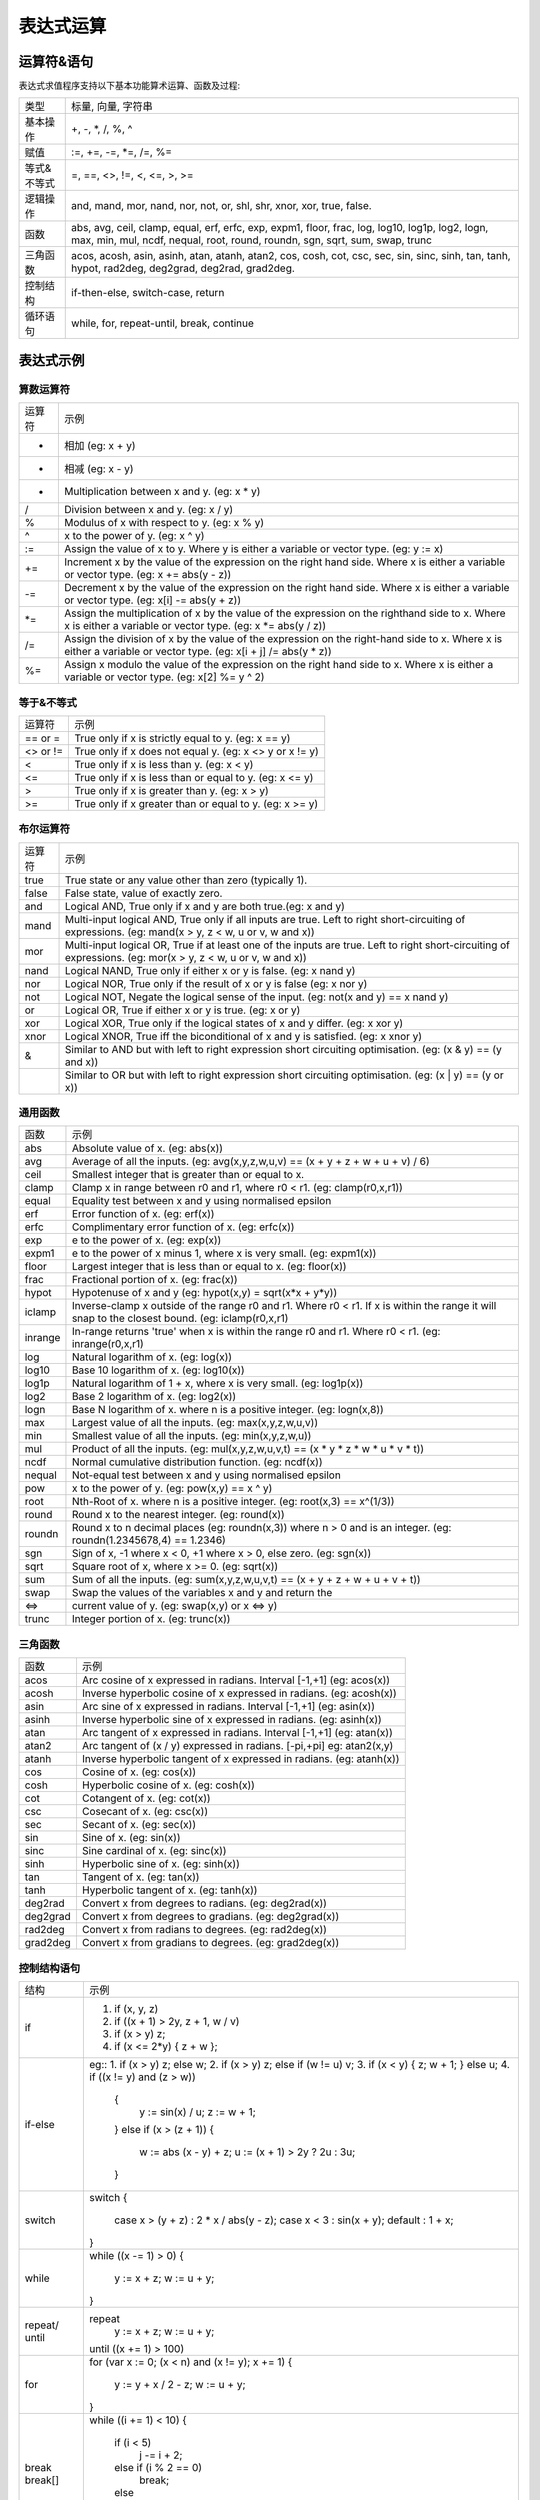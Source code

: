 .. _strategy-express:

==================
表达式运算
==================

运算符&语句
=========================

表达式求值程序支持以下基本功能算术运算、函数及过程:

==============   =========================================================================================
 类型              标量, 向量, 字符串
 基本操作          +, -, *, /, %, ^
 赋值              :=, +=, -=, *=, /=, %=
 等式&不等式       =, ==, <>, !=, <, <=, >, >=
 逻辑操作          and, mand, mor, nand, nor, not, or, shl, shr, xnor, xor, true, false.
 函数              abs, avg, ceil, clamp, equal, erf, erfc,  exp, expm1, floor, frac,  log, log10, log1p,  log2, logn,  max,  min,  mul,  ncdf,  nequal,  root, round, roundn, sgn, sqrt, sum, swap, trunc
 三角函数          acos, acosh, asin, asinh, atan, atanh,  atan2, cos,  cosh, cot,  csc, sec,  sin, sinc,  sinh, tan, tanh, hypot, rad2deg, deg2grad,  deg2rad, grad2deg.
 控制结构          if-then-else, switch-case, return
 循环语句          while, for, repeat-until, break, continue
==============   =========================================================================================

表达式示例
============================

算数运算符
-------------------------------

=========    =============================================================================================
 运算符       示例
  +          相加 (eg: x + y)
  -          相减 (eg: x - y)
  *          Multiplication between x and y.  (eg: x * y)
  /          Division between x and y.  (eg: x / y)
  %          Modulus of x with respect to y.  (eg: x % y)
  ^          x to the power of y.  (eg: x ^ y)
  :=         Assign the value of x to y. Where y is either a variable or vector type.  (eg: y := x)
  +=         Increment x by the value of the expression on the right hand side. Where x is either a variable or vector type.  (eg: x += abs(y - z))
  -=         Decrement x by the value of the expression on the right hand side. Where x is either a variable or vector type. (eg: x[i] -= abs(y + z))
  *=         Assign the multiplication of x by the value of the expression on the righthand side to x. Where x is either a variable or vector type.  (eg: x *= abs(y / z))
  /=         Assign the division of x by the value of the expression on the right-hand side to x. Where x is either a variable or vector type.  (eg: x[i + j] /= abs(y * z))
  %=         Assign x modulo the value of the expression on the right hand side to x. Where x is either a variable or vector type.  (eg: x[2] %= y ^ 2)
=========    =============================================================================================

等于&不等式
-------------------------------
===========   =================================================================
  运算符       示例
  == or =     True only if x is strictly equal to y. (eg: x == y)
  <> or !=    True only if x does not equal y. (eg: x <> y or x != y)
   <          True only if x is less than y. (eg: x < y)
   <=         True only if x is less than or equal to y. (eg: x <= y)
   >          True only if x is greater than y. (eg: x > y)
   >=         True only if x greater than or equal to y. (eg: x >= y)
===========   =================================================================

布尔运算符
-------------------------------

===========   =================================================================
  运算符       示例                                                    
  true         True state or any value other than zero (typically 1).  
  false        False state, value of exactly zero.                     
  and          Logical AND, True only if x and y are both true.(eg: x and y)                                           
  mand         Multi-input logical AND, True only if all inputs are true. Left to right short-circuiting of expressions. (eg: mand(x > y, z < w, u or v, w and x))               
  mor          Multi-input logical OR, True if at least one of the inputs are true. Left to right short-circuiting of expressions.  (eg: mor(x > y, z < w, u or v, w and x))  
  nand         Logical NAND, True only if either x or y is false. (eg: x nand y)                                          
  nor          Logical NOR, True only if the result of x or y is false (eg: x nor y)                                           
  not          Logical NOT, Negate the logical sense of the input. (eg: not(x and y) == x nand y)                          
  or           Logical OR, True if either x or y is true. (eg: x or y) 
  xor          Logical XOR, True only if the logical states of x and y differ.  (eg: x xor y)                                  
  xnor         Logical XNOR, True iff the biconditional of x and y is satisfied.  (eg: x xnor y)                              
  &            Similar to AND but with left to right expression short circuiting optimisation.  (eg: (x & y) == (y and x))    
  |            Similar to OR but with left to right expression short circuiting optimisation.  (eg: (x | y) == (y or x))     
===========   =================================================================

通用函数
-------------------------------

===========   =================================================================
  函数         示例                                                    
  abs          Absolute value of x.  (eg: abs(x))                      
  avg          Average of all the inputs. (eg: avg(x,y,z,w,u,v) == (x + y + z + w + u + v) / 6)   
  ceil         Smallest integer that is greater than or equal to x.    
  clamp        Clamp x in range between r0 and r1, where r0 < r1. (eg: clamp(r0,x,r1))                                    
  equal        Equality test between x and y using normalised epsilon  
  erf          Error function of x.  (eg: erf(x))                      
  erfc         Complimentary error function of x.  (eg: erfc(x))       
  exp          e to the power of x.  (eg: exp(x))                      
  expm1        e to the power of x minus 1, where x is very small. (eg: expm1(x))                                          
  floor        Largest integer that is less than or equal to x. (eg: floor(x))                                          
  frac         Fractional portion of x.  (eg: frac(x))                 
  hypot        Hypotenuse of x and y (eg: hypot(x,y) = sqrt(x*x + y*y))
  iclamp       Inverse-clamp x outside of the range r0 and r1. Where r0 < r1. If x is within the range it will snap to the closest bound. (eg: iclamp(r0,x,r1)                     
  inrange      In-range returns 'true' when x is within the range r0 and r1. Where r0 < r1.  (eg: inrange(r0,x,r1)           
  log          Natural logarithm of x.  (eg: log(x))                   
  log10        Base 10 logarithm of x.  (eg: log10(x))                 
  log1p        Natural logarithm of 1 + x, where x is very small. (eg: log1p(x))                                          
  log2         Base 2 logarithm of x.  (eg: log2(x))                   
  logn         Base N logarithm of x. where n is a positive integer. (eg: logn(x,8))                                         
  max          Largest value of all the inputs. (eg: max(x,y,z,w,u,v)) 
  min          Smallest value of all the inputs. (eg: min(x,y,z,w,u))  
  mul          Product of all the inputs. (eg: mul(x,y,z,w,u,v,t) == (x * y * z * w * u * v * t)) 
  ncdf         Normal cumulative distribution function.  (eg: ncdf(x)) 
  nequal       Not-equal test between x and y using normalised epsilon 
  pow          x to the power of y.  (eg: pow(x,y) == x ^ y)           
  root         Nth-Root of x. where n is a positive integer. (eg: root(x,3) == x^(1/3))                              
  round        Round x to the nearest integer.  (eg: round(x))         
  roundn       Round x to n decimal places  (eg: roundn(x,3)) where n > 0 and is an integer. (eg: roundn(1.2345678,4) == 1.2346)                     
  sgn          Sign of x, -1 where x < 0, +1 where x > 0, else zero. (eg: sgn(x))                                            
  sqrt         Square root of x, where x >= 0.  (eg: sqrt(x))          
  sum          Sum of all the inputs. (eg: sum(x,y,z,w,u,v,t) == (x + y + z + w + u + v + t)) 
  swap         Swap the values of the variables x and y and return the 
  <=>          current value of y.  (eg: swap(x,y) or x <=> y)         
  trunc        Integer portion of x.  (eg: trunc(x))                   
===========   =================================================================

三角函数
-------------------------------

===========   =================================================================
  函数         示例                                                   
  acos         Arc cosine of x expressed in radians. Interval [-1,+1] (eg: acos(x))                                          
  acosh        Inverse hyperbolic cosine of x expressed in radians.  (eg: acosh(x))                                         
  asin         Arc sine of x expressed in radians. Interval [-1,+1] (eg: asin(x))                                          
  asinh        Inverse hyperbolic sine of x expressed in radians. (eg: asinh(x))                                         
  atan         Arc tangent of x expressed in radians. Interval [-1,+1] (eg: atan(x))                                          
  atan2        Arc tangent of (x / y) expressed in radians. [-pi,+pi] eg: atan2(x,y)                                         
  atanh        Inverse hyperbolic tangent of x expressed in radians. (eg: atanh(x))                                         
  cos          Cosine of x.  (eg: cos(x))                             
  cosh         Hyperbolic cosine of x.  (eg: cosh(x))                 
  cot          Cotangent of x.  (eg: cot(x))                          
  csc          Cosecant of x.  (eg: csc(x))                           
  sec          Secant of x.  (eg: sec(x))                             
  sin          Sine of x.  (eg: sin(x))                               
  sinc         Sine cardinal of x.  (eg: sinc(x))                     
  sinh         Hyperbolic sine of x.  (eg: sinh(x))                   
  tan          Tangent of x.  (eg: tan(x))                            
  tanh         Hyperbolic tangent of x.  (eg: tanh(x))                
  deg2rad      Convert x from degrees to radians.  (eg: deg2rad(x))   
  deg2grad     Convert x from degrees to gradians.  (eg: deg2grad(x)) 
  rad2deg      Convert x from radians to degrees.  (eg: rad2deg(x))   
  grad2deg     Convert x from gradians to degrees.  (eg: grad2deg(x)) 
===========   =================================================================

控制结构语句
-------------------------------

+----------+---------------------------------------------------------+
| 结构     | 示例                                                    |
+----------+---------------------------------------------------------+
| if       | 1. if (x, y, z)                                         |
|          | 2. if ((x + 1) > 2y, z + 1, w / v)                      |
|          | 3. if (x > y) z;                                        |
|          | 4. if (x <= 2*y) { z + w };                             |
+----------+---------------------------------------------------------+
| if-else  | eg::                                                    |
|          | 1. if (x > y) z; else w;                                |
|          | 2. if (x > y) z; else if (w != u) v;                    |
|          | 3. if (x < y) { z; w + 1; } else u;                     |
|          | 4. if ((x != y) and (z > w))                            |
|          |    {                                                    |
|          |      y := sin(x) / u;                                   |
|          |      z := w + 1;                                        |
|          |    }                                                    |
|          |    else if (x > (z + 1))                                |
|          |    {                                                    |
|          |      w := abs (x - y) + z;                              |
|          |      u := (x + 1) > 2y ? 2u : 3u;                       |
|          |    }                                                    |
+----------+---------------------------------------------------------+
| switch   | switch                                                  |
|          | {                                                       |
|          |   case x > (y + z) : 2 * x / abs(y - z);                |
|          |   case x < 3       : sin(x + y);                        |
|          |   default          : 1 + x;                             |
|          | }                                                       |
+----------+---------------------------------------------------------+
| while    | while ((x -= 1) > 0)                                    |
|          | {                                                       |
|          |   y := x + z;                                           |
|          |   w := u + y;                                           |
|          | }                                                       |
+----------+---------------------------------------------------------+
| repeat/  | repeat                                                  |
| until    |   y := x + z;                                           |
|          |   w := u + y;                                           |
|          | until ((x += 1) > 100)                                  |
+----------+---------------------------------------------------------+
| for      | for (var x := 0; (x < n) and (x != y); x += 1)          |
|          | {                                                       |
|          |   y := y + x / 2 - z;                                   |
|          |   w := u + y;                                           |
|          | }                                                       |
+----------+---------------------------------------------------------+
| break    | while ((i += 1) < 10)                                   |
| break[]  | {                                                       |
|          |   if (i < 5)                                            |
|          |     j -= i + 2;                                         |
|          |   else if (i % 2 == 0)                                  |
|          |     break;                                              |
|          |   else                                                  |
|          |     break[2i + 3];                                      |
|          | }                                                       |
+----------+---------------------------------------------------------+
| continue | for (var i := 0; i < 10; i += 1)                        |
|          | {                                                       |
|          |   if (i < 5)                                            |
|          |     continue;                                           |
|          |   j -= i + 2;                                           |
|          | }                                                       |
+----------+---------------------------------------------------------+
| return   | 1. return [1];                                          |
|          | 2. return [x, 'abx'];                                   |
|          | 3. return [x, x + y,'abx'];                             |
|          | 4. return [];                                           |
|          | 5. if (x < y)                                           |
|          |     return [x, x - y, 'result-set1', 123.456];          |
|          |    else                                                 |
|          |     return [y, x + y, 'result-set2'];                   |
+----------+---------------------------------------------------------+
| ?:       | 1. x ? y : z                                            |
|          | 2. x + 1 > 2y ? z + 1 : (w / v)                         |
|          | 3. min(x,y) > z ? (x < y + 1) ? x : y : (w * v)         |
+----------+---------------------------------------------------------+
| ~        | ~(i := x + 1, j := y / z, k := sin(w/u)) == (sin(w/u))) |
|          | ~{i := x + 1; j := y / z; k := sin(w/u)} == (sin(w/u))) |
+----------+---------------------------------------------------------+
| [*]      | [*]                                                     |
|          | {                                                       |
|          |   case (x + 1) > (y - 2)    : x := z / 2 + sin(y / pi); |
|          |   case (x + 2) < abs(y + 3) : w / 4 + min(5y,9);        |
|          |   case (x + 3) == (y * 4)   : y := abs(z / 6) + 7y;     |
|          | }                                                       |
+----------+---------------------------------------------------------+
| []       | 1. v[]                                                  |
|          | 2. max_size := max(v0[],v1[],v2[],v3[])                 |
+----------+---------------------------------------------------------+

变量&多语句
=============================================

变量定义用关键字 var，当有多个表达式时，每个表达式以分号“;” 结尾。如：

var x := 1;
var y := 2;
x := x + y; // 1 + 2 = 3

注释
=============================================
表达式中注释文本用双斜杠，可以是单独一行或表达式尾部





